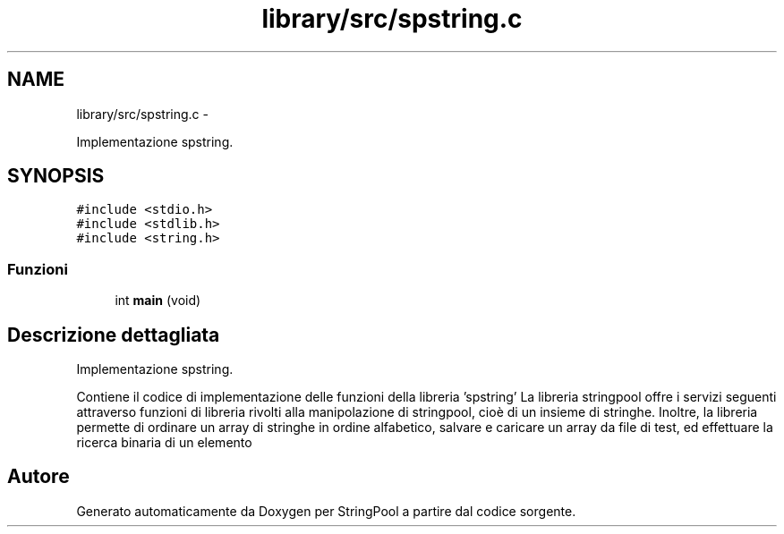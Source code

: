 .TH "library/src/spstring.c" 3 "Lun 16 Mag 2011" "Version stringpool" "StringPool" \" -*- nroff -*-
.ad l
.nh
.SH NAME
library/src/spstring.c \- 
.PP
Implementazione spstring.  

.SH SYNOPSIS
.br
.PP
\fC#include <stdio.h>\fP
.br
\fC#include <stdlib.h>\fP
.br
\fC#include <string.h>\fP
.br

.SS "Funzioni"

.in +1c
.ti -1c
.RI "int \fBmain\fP (void)"
.br
.in -1c
.SH "Descrizione dettagliata"
.PP 
Implementazione spstring. 

Contiene il codice di implementazione delle funzioni della libreria 'spstring' La libreria stringpool offre i servizi seguenti attraverso funzioni di libreria rivolti alla manipolazione di stringpool, cioè di un insieme di stringhe. Inoltre, la libreria permette di ordinare un array di stringhe in ordine alfabetico, salvare e caricare un array da file di test, ed effettuare la ricerca binaria di un elemento 
.SH "Autore"
.PP 
Generato automaticamente da Doxygen per StringPool a partire dal codice sorgente.
